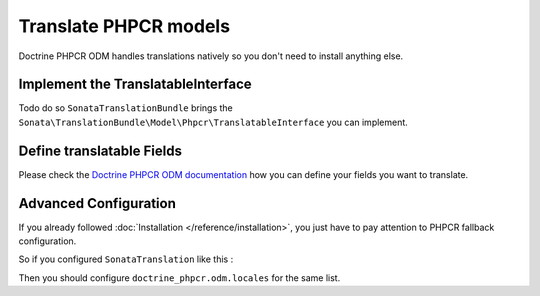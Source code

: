 Translate PHPCR models
======================

Doctrine PHPCR ODM handles translations natively so you don't need to install anything else.

Implement the TranslatableInterface
-----------------------------------

Todo do so ``SonataTranslationBundle`` brings the ``Sonata\TranslationBundle\Model\Phpcr\TranslatableInterface``
you can implement.

Define translatable Fields
--------------------------

Please check the `Doctrine PHPCR ODM documentation`_ how you can define your fields you want to translate.

Advanced Configuration
----------------------

If you already followed :doc:`Installation </reference/installation>`, you just have to pay attention to
PHPCR fallback configuration.

So if you configured ``SonataTranslation`` like this :

.. configuration-block::

    .. code-block:: yaml

        # config/packages/sonata_translation.yaml

        sonata_translation:
            locales: [fr, en, it, nl, es]

Then you should configure ``doctrine_phpcr.odm.locales`` for the same list.

.. configuration-block::

    .. code-block:: yaml

        # config/packages/doctrine_phpcr.yaml

        doctrine_phpcr:
            odm:
                locales:
                    fr: [en, it]
                    en: []
                    it: [fr, en]
                    nl: [en]
                    es: [en, fr, it]

.. _Doctrine PHPCR ODM documentation: http://doctrine-phpcr-odm.readthedocs.org/en/latest/reference/multilang.html
